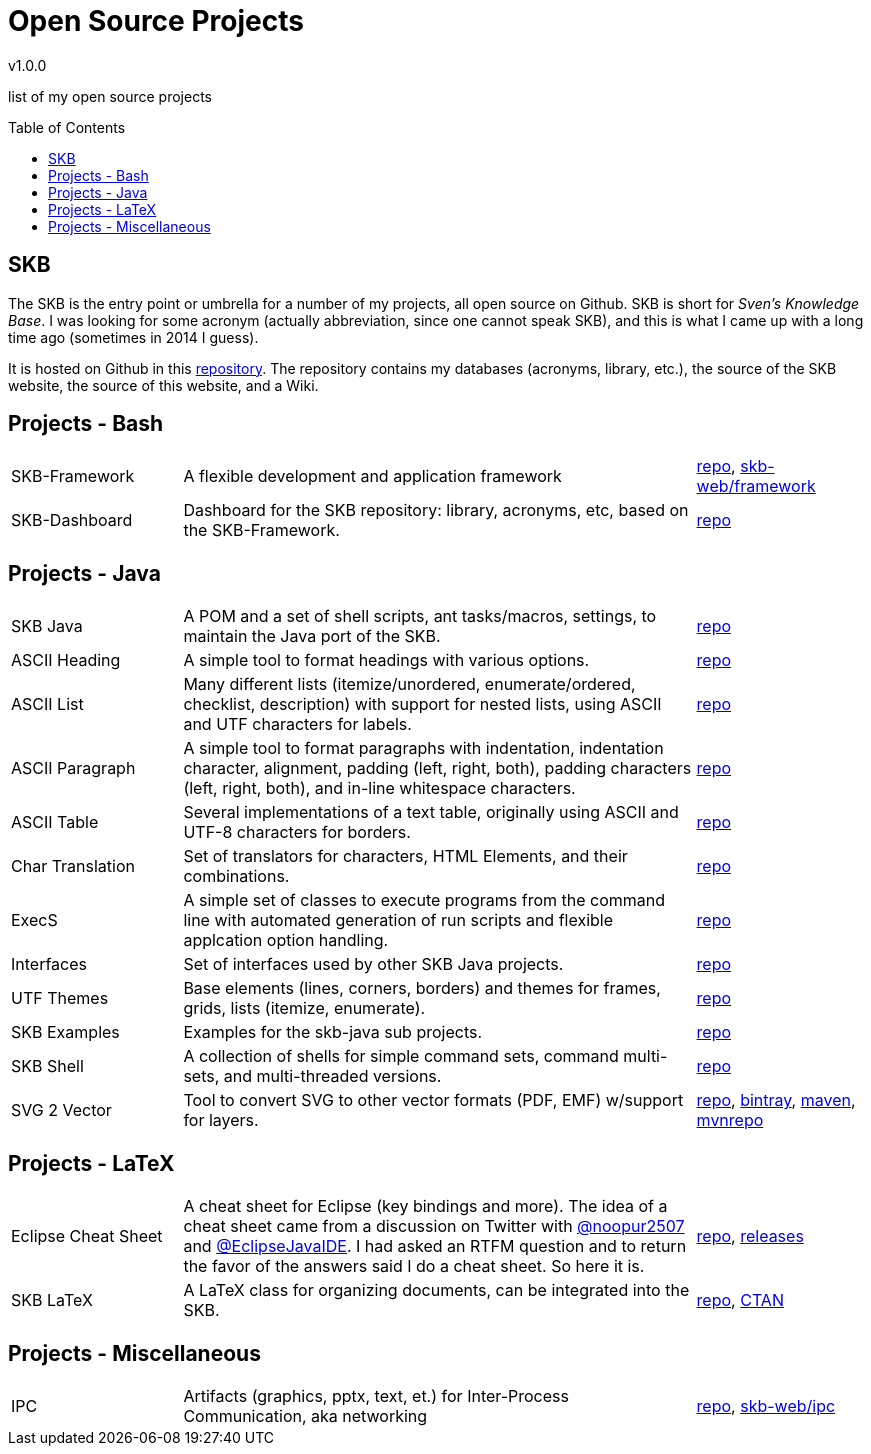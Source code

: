 //
// ============LICENSE_START=======================================================
// Copyright (C) 2018-2019 Sven van der Meer. All rights reserved.
// ================================================================================
// This file is licensed under the Creative Commons Attribution-ShareAlike 4.0 International Public License
// Full license text at https://creativecommons.org/licenses/by-sa/4.0/legalcode
// 
// SPDX-License-Identifier: CC-BY-SA-4.0
// ============LICENSE_END=========================================================
//
// @author Sven van der Meer (vdmeer.sven@mykolab.com)
//

:release-version: 1.0.0
= Open Source Projects
v{release-version}
:page-layout: base
:toc: preamble

list of my open source projects

== SKB

The SKB is the entry point or umbrella for a number of my projects, all open source on Github.
SKB is short for _Sven's Knowledge Base_.
I was looking for some acronym (actually abbreviation, since one cannot speak SKB), and this is what I came up with a long time ago (sometimes in 2014 I guess).

It is hosted on Github in this link:https://github.com/vdmeer/skb[repository].
The repository contains my databases (acronyms, library, etc.), the source of the SKB website, the source of this website, and a Wiki.


== Projects - Bash

[cols="20,60,20", frame=none, grid=rows]
|===

| SKB-Framework
| A flexible development and application framework
| https://github.com/vdmeer/skb-framework[repo],
http://vdmeer.github.io/skb/framework/[skb-web/framework]

| SKB-Dashboard
| Dashboard for the SKB repository: library, acronyms, etc, based on the SKB-Framework.
| https://github.com/vdmeer/skb-dashboard[repo]

|===




== Projects - Java

[cols="20,60,20", frame=none, grid=rows]
|===


| SKB Java
| A POM and a set of shell scripts, ant tasks/macros, settings, to maintain the Java port of the SKB.
| https://github.com/vdmeer/skb-java[repo]

| ASCII Heading
| A simple tool to format headings with various options.
| https://github.com/vdmeer/asciiheading[repo]

| ASCII List
| Many different lists (itemize/unordered, enumerate/ordered, checklist, description) with support for nested lists, using ASCII and UTF characters for labels.
| https://github.com/vdmeer/asciilist[repo]

| ASCII Paragraph
| A simple tool to format paragraphs with indentation, indentation character, alignment, padding (left, right, both), padding characters (left, right, both), and in-line whitespace characters.
| https://github.com/vdmeer/asciiparagraph[repo]

| ASCII Table
| Several implementations of a text table, originally using ASCII and UTF-8 characters for borders.
| https://github.com/vdmeer/asciitable[repo]

| Char Translation
| Set of translators for characters, HTML Elements, and their combinations.
| https://github.com/vdmeer/char-translation[repo]

| ExecS
| A simple set of classes to execute programs from the command line with automated generation of run scripts and flexible applcation option handling.
| https://github.com/vdmeer/execs[repo]

| Interfaces
| Set of interfaces used by other SKB Java projects.
| https://github.com/vdmeer/skb-java-interfaces[repo]

| UTF Themes
| Base elements (lines, corners, borders) and themes for frames, grids, lists (itemize, enumerate).
| https://github.com/vdmeer/ascii-utf-themes[repo]

| SKB Examples
| Examples for the skb-java sub projects.
| https://github.com/vdmeer/skb-java-examples[repo]

| SKB Shell
| A collection of shells for simple command sets, command multi-sets, and multi-threaded versions.
| https://github.com/vdmeer/skb-shell[repo]

| SVG 2 Vector
| Tool to convert SVG to other vector formats (PDF, EMF) w/support for layers.
| https://github.com/vdmeer/svg2vector[repo],
https://bintray.com/vdmeer/generic/svg2vector[bintray],
https://search.maven.org/artifact/de.vandermeer/svg2vector/[maven],
https://mvnrepository.com/artifact/de.vandermeer/svg2vector[mvnrepo]

|===




== Projects - LaTeX

[cols="20,60,20", frame=none, grid=rows]
|===


| Eclipse Cheat Sheet
| A cheat sheet for Eclipse (key bindings and more).
The idea of a cheat sheet came from a discussion on Twitter with https://twitter.com/@noopur2507[@noopur2507] and https://twitter.com/@EclipseJavaIDE[@EclipseJavaIDE].
I had asked an RTFM question and to return the favor of the answers said I do a cheat sheet.
So here it is.
| https://github.com/vdmeer/eclipse-cs[repo], 
https://github.com/vdmeer/eclipse-cs/releases[releases]

| SKB LaTeX
| A LaTeX class for organizing documents, can be integrated into the SKB.
| https://github.com/vdmeer/skb-latex[repo],
https://ctan.org/pkg/skb?lang=en[CTAN]

|===



== Projects - Miscellaneous

[cols="20,60,20", frame=none, grid=rows]
|===

| IPC
| Artifacts (graphics, pptx, text, et.) for Inter-Process Communication, aka networking
| https://github.com/vdmeer/ipc[repo], 
http://vdmeer.github.io/skb/ipc/[skb-web/ipc]

|===
